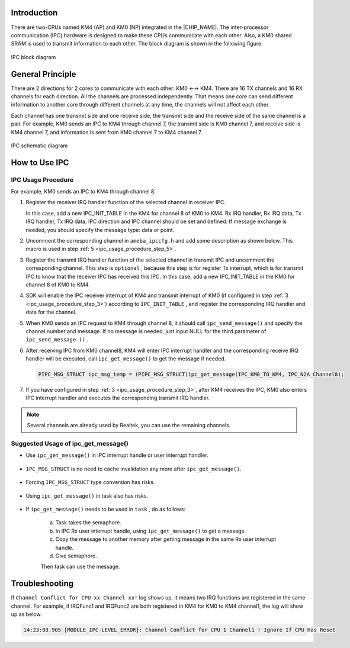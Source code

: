 .. _ipc:

Introduction
------------------------
There are two-CPUs named KM4 (AP) and KM0 (NP) integrated in the |CHIP_NAME|. The inter-processor communication (IPC) hardware is designed to make these CPUs communicate with each other. Also, a KM0 shared SRAM is used to transmit information to each other. The block diagram is shown in the following figure.

.. figure:: ../figures/ipc_block_diagram.svg
   :scale: 130%
   :align: center
   :name: ipc_block_diagram

   IPC block diagram

General Principle
----------------------------------
There are 2 directions for 2 cores to communicate with each other: KM0 ←→ KM4. There are 16 TX channels and 16 RX channels for each direction. All the channels are processed independently. That means one core can send different information to another core through different channels at any time, the channels will not affect each other.


Each channel has one transmit side and one receive side, the transmit side and the receive side of the same channel is a pair. For example, KM0 sends an IPC to KM4 through channel 7, the transmit side is KM0 channel 7, and receive side is KM4 channel 7, and information is sent from KM0 channel 7 to KM4 channel 7.

.. figure:: ../figures/ipc_schematic_diagram.svg
   :scale: 130%
   :align: center

   IPC schematic diagram

How to Use IPC
----------------------------
IPC Usage Procedure
~~~~~~~~~~~~~~~~~~~~~~~~~~~~~~~~~~~~~~
For example, KM0 sends an IPC to KM4 through channel 8.

1. Register the receiver IRQ handler function of the selected channel in receiver IPC.

   In this case, add a new IPC_INIT_TABLE in the KM4 for channel 8 of KM0 to KM4. Rx IRQ handler, Rx IRQ data, Tx IRQ handler, Tx IRQ data, IPC direction and IPC channel should be set and defined. If message exchange is needed, you should specify the message type: data or point.

   .. code-block:: c
      :linenos:

      IPC_TABLE_DATA_SECTION
      Const IPC_INIT_TABLE ipc_channel8_table[] = {
      {IPC_USER_DATA, IPC_CHANNEL8_ipc_int, (VOID *)NULL, IPC_TXHandler, (VOID *)NULL , IPC_KM0_TO_KM4, IPC_N2A_Channel8},
      };

2. Uncomment the corresponding channel in ``ameba_ipccfg.h`` and add some description as shown below. This macro is used in step :ref:`5 <ipc_usage_procedure_step_5>`.

   .. code-block:: c
      :emphasize-lines: 13
      :linenos:

      /** @defgroup IPC_KM0_Tx_Channel
      * @{
      */
      #define IPC_N2A_TICKLESS_INDICATION  0  /*!< KM0 -> KM4 Tickless indicate */
      #define IPC_N2A_WAKE_AP          1  /*!< KM0 -> KM4 Wakeup*/
      #define IPC_N2A_WIFI_FW_INFO      2  /*!< KM0 -> KM4 FW Info*/
      #define IPC_N2A_FLASHPG_REQ        3  /*!< KM0 -> KM4 Flash Program REQUEST*/
      #define IPC_N2A_LOGUART_RX_SWITCH    4  /*!< KM0 -> KM4 Loguart Rx Switch*/
      #define IPC_N2A_BT_API_TRAN        5  /*!< KM0 -> KM4 BT API Exchange */
      // #define IPC_N2A_BT_DATA_TRAN      5  /*!< KM0 -> KM4 BT DATA Exchange */
      #define IPC_N2A_WIFI_TRX_TRAN      6  /*!< KM0 -> KM4 WIFI Message Exchange */
      #define IPC_N2A_WIFI_API_TRAN      7  /*!< KM0 -> KM4 API WIFI Message Exchange */
      #define IPC_N2A_Channel8        8
      //#define IPC_N2A_Channel9        9
      //#define IPC_N2A_Channel10        10
      //#define IPC_N2A_Channel11        11
      //#define IPC_N2A_Channel12        12
      //#define IPC_N2A_Channel13        13
      //#define IPC_N2A_Channel14        14
      //#define IPC_N2A_Channel15        15
      /**
      * @}
      */

.. _ipc_usage_procedure_step_3:
3. Register the transmit IRQ handler function of the selected channel in transmit IPC and uncomment the corresponding channel. This step is ``optional`` , because this step is for register Tx interrupt, which is for transmit IPC to know that the receiver IPC has received this IPC. In this case, add a new IPC_INIT_TABLE in the KM0 for channel 8 of KM0 to KM4.

.. _ipc_usage_procedure_step_4:
4. SDK will enable the IPC receiver interrupt of KM4 and transmit interrupt of KM0 (if configured in step :ref:`3 <ipc_usage_procedure_step_3>`) according to ``IPC_INIT_TABLE`` , and register the corresponding IRQ handler and data for the channel.

.. _ipc_usage_procedure_step_5:
5. When KM0 sends an IPC request to KM4 through channel 8, it should call ``ipc_send_message()`` and specify the channel number and message. If no message is needed, just input NULL for the third parameter of ``ipc_send_message ()`` .

   .. code-block:: c
      :linenos:

      IPC_MSG_STRUCT ipc_msg_temp;
      // init ipc_msg
      ipc_msg_temp.msg_type = IPC_USER_POINT;
      ipc_msg_temp.msg = (u32)&tmp_np_log_buf;
      ipc_msg_temp.msg_len = 1;
      ipc_msg_temp.rsvd =0;
      //send ipc message
      ipc_send_message(IPC_KM0_TO_KM4, IPC_N2A_Channel8, & ipc_msg_temp);

6. After receiving IPC from KM0 channel8, KM4 will enter IPC interrupt handler and the corresponding receive IRQ handler will be executed, call ``ipc_get_message()`` to get the message if needed.

   .. code-block:: c

      PIPC_MSG_STRUCT ipc_msg_temp = (PIPC_MSG_STRUCT)ipc_get_message(IPC_KM0_TO_KM4, IPC_N2A_Channel8);

7. If you have configured in step :ref:`3 <ipc_usage_procedure_step_3>`, after KM4 receives the IPC, KM0 also enters IPC interrupt handler and executes the corresponding transmit IRQ handler.



.. note::
   Several channels are already used by Realtek, you can use the remaining channels.


Suggested Usage of ipc_get_message()
~~~~~~~~~~~~~~~~~~~~~~~~~~~~~~~~~~~~~~~~~~~~~~~~~~~~~~~~~~~~~~~~~~~~~~~~
- Use ``ipc_get_message()`` in IPC interrupt handle or user interrupt handler.

   .. code-block:: c
      :linenos:

      void IPC_CHANNEL8_ipc_int(void *Data, u32 IrqStatus, u32 ChanNum)
      {
      /* To avoid gcc warnings */
      (void) Data;
      (void) IrqStatus;
      (void) ChanNum;
      PIPC_MSG_STRUCT  ipc_msg_temp = (PIPC_MSG_STRUCT)ipc_get_message(IPC_KM0_TO_KM4, IPC_N2A_Channel8);
      u32 addr = ipc_msg_temp->msg;
      }

   .. code-block:: c
      :linenos:

      IPC_TABLE_DATA_SECTION
      const IPC_INIT_TABLE ipc_channel8_table[] = {
      {IPC_USER_DATA, IPC_CHANNEL8_ipc_int, (VOID *)NULL, IPC_TXHandler, (VOID *)NULL, IPC_KM0_TO_KM4, IPC_N2A_Channel8},
      };

- ``IPC_MSG_STRUCT`` is no need to cache invalidation any more after ``ipc_get_message()``.

   .. figure:: ../figures/ipc_suggested_usage_fig1.png
      :scale: 65%
      :align: center

- Forcing ``IPC_MSG_STRUCT`` type conversion has risks.

   .. figure:: ../figures/ipc_suggested_usage_fig2.png
      :scale: 70%
      :align: center

- Using ``ipc_get_message()`` in task also has risks.

   .. figure:: ../figures/ipc_suggested_usage_fig3.png
      :scale: 70%
      :align: center

- If ``ipc_get_message()`` needs to be used in ``task`` , do as follows:

   a. Task takes the semaphore.

   b. In IPC Rx user interrupt handle, using ``ipc_get_message()`` to get a message.

   c. Copy the message to another memory after getting message in the same Rx user interrupt handle.

   d. Give semaphore.

   Then task can use the message.

Troubleshooting
------------------------------
If ``Channel Conflict for CPU xx Channel xx!`` log shows up, it means two IRQ functions are registered in the same channel. For example, if IRQFunc1 and IRQFunc2 are both registered in KM4 for KM0 to KM4 channel1, the log will show up as below.

.. code::

   14:23:03.905 [MODULE_IPC-LEVEL_ERROR]: Channel Conflict for CPU 1 Channel1 ! Ignore If CPU Has Reset

.. figure:: ../figures/ipc_troubleshooting.png
   :scale: 80%
   :align: center

